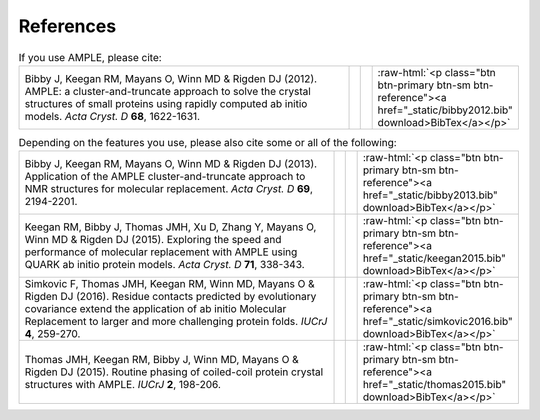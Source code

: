 .. _references:

.. role:: raw-html(raw)
   :format: html
     
References
++++++++++

.. list-table:: If you use AMPLE, please cite:
   :widths: 1200, 10, 10, 10
   :class: table-hover

   * - Bibby J, Keegan RM, Mayans O, Winn MD & Rigden DJ (2012). AMPLE: a cluster-and-truncate approach to solve the crystal structures of small proteins using rapidly computed ab initio models. *Acta Cryst. D* **68**, 1622-1631.
     - .. cssclass:: btn btn-primary btn-sm btn-reference
          
          :ref:`CrossRef <https://doi.org/10.1107/s0907444912039194>`
     - .. cssclass:: btn btn-default btn-sm btn-reference
          
          :ref:`PubMed <http://www.ncbi.nlm.nih.gov/pubmed/23151627>`
     - :raw-html:`<p class="btn btn-primary btn-sm btn-reference"><a href="_static/bibby2012.bib" download>BibTex</a></p>`

.. list-table:: Depending on the features you use, please also cite some or all of the following:
   :widths: 1200, 10, 10, 10
   :class: table-hover

   * - Bibby J, Keegan RM, Mayans O, Winn MD & Rigden DJ (2013). Application of the AMPLE cluster-and-truncate approach to NMR structures for molecular replacement. *Acta Cryst. D* **69**, 2194-2201.
     - .. cssclass:: btn btn-primary btn-sm btn-reference
          
          :ref:`CrossRef <https://doi.org/10.1107/s0907444913018453>`
     - .. cssclass:: btn btn-default btn-sm btn-reference
          
          :ref:`PubMed <http://www.ncbi.nlm.nih.gov/pubmed/23151627>`
     - :raw-html:`<p class="btn btn-primary btn-sm btn-reference"><a href="_static/bibby2013.bib" download>BibTex</a></p>`

   * - Keegan RM, Bibby J, Thomas JMH, Xu D, Zhang Y, Mayans O, Winn MD & Rigden DJ (2015). Exploring the speed and performance of molecular replacement with AMPLE using QUARK ab initio protein models. *Acta Cryst. D* **71**, 338-343.
     - .. cssclass:: btn btn-primary btn-sm btn-reference
          
          :ref:`CrossRef <https://doi.org/10.1107/s1399004714025784>`
     - .. cssclass:: btn btn-default btn-sm btn-reference
          
          :ref:`PubMed <https://www.ncbi.nlm.nih.gov/pubmed/25664744>`
     - :raw-html:`<p class="btn btn-primary btn-sm btn-reference"><a href="_static/keegan2015.bib" download>BibTex</a></p>`

   * - Simkovic F, Thomas JMH, Keegan RM, Winn MD, Mayans O & Rigden DJ (2016). Residue contacts predicted by evolutionary covariance extend the application of ab initio Molecular Replacement to larger and more challenging protein folds. *IUCrJ* **4**, 259-270.
     - .. cssclass:: btn btn-primary btn-sm btn-reference
          
          :ref:`CrossRef <https://doi.org/10.1107/s2052252516008113>`
     - .. cssclass:: btn btn-default btn-sm btn-reference
          
          :ref:`PubMed <https://www.ncbi.nlm.nih.gov/pubmed/27437113>`
     - :raw-html:`<p class="btn btn-primary btn-sm btn-reference"><a href="_static/simkovic2016.bib" download>BibTex</a></p>`

   * - Thomas JMH, Keegan RM, Bibby J, Winn MD, Mayans O & Rigden DJ (2015). Routine phasing of coiled-coil protein crystal structures with AMPLE. *IUCrJ* **2**, 198-206.
     - .. cssclass:: btn btn-primary btn-sm btn-reference
          
          :ref:`CrossRef <https://doi.org/10.1107/s2052252515002080>`
     - .. cssclass:: btn btn-default btn-sm btn-reference
          
          :ref:`PubMed <http://www.ncbi.nlm.nih.gov/pubmed/25866657>`
     - :raw-html:`<p class="btn btn-primary btn-sm btn-reference"><a href="_static/thomas2015.bib" download>BibTex</a></p>`

